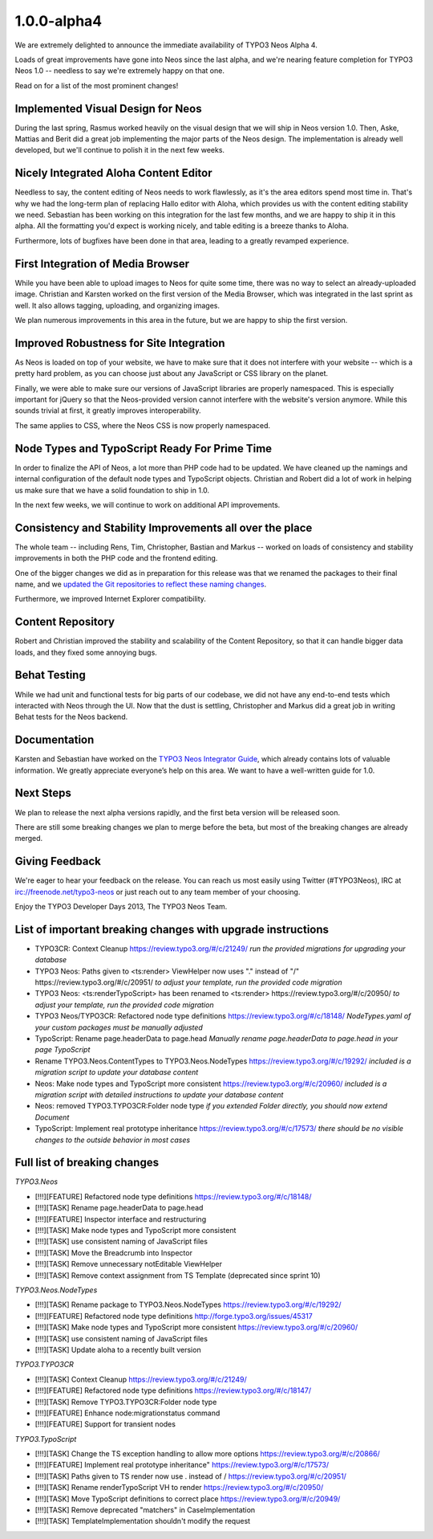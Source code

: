 .. _1.0.0-alpha4:

============
1.0.0-alpha4
============

We are extremely delighted to announce the immediate availability of TYPO3 Neos Alpha 4.

Loads of great improvements have gone into Neos since the last alpha, and we're
nearing feature completion for TYPO3 Neos 1.0 -- needless to say we're extremely
happy on that one.

Read on for a list of the most prominent changes!


Implemented Visual Design for Neos
==================================

During the last spring, Rasmus worked heavily on the visual design that we will
ship in Neos version 1.0. Then, Aske, Mattias and Berit did a great job implementing
the major parts of the Neos design. The implementation is already well developed,
but we'll continue to polish it in the next few weeks.

.. figure:: Images/alpha4-visualdesign.png
	:alt: The TYPO3 Neos Visual Design
	:class: screenshot-fullsize

.. figure:: Images/alpha4-imagecropper.png
	:alt: Image Cropper
	:class: screenshot-fullsize

.. figure:: Images/alpha4-menu.png
	:alt: Module Menu
	:class: screenshot-fullsize


Nicely Integrated Aloha Content Editor
======================================

Needless to say, the content editing of Neos needs to work flawlessly, as it's the
area editors spend most time in. That's why we had the long-term plan of replacing
Hallo editor with Aloha, which provides us with the content editing stability we need.
Sebastian has been working on this integration for the last few months, and we are
happy to ship it in this alpha. All the formatting you'd expect is working nicely,
and table editing is a breeze thanks to Aloha.

Furthermore, lots of bugfixes have been done in that area, leading to a greatly
revamped experience.

.. figure:: Images/alpha4-alohaediting.png
	:alt: Aloha is nicely integrated now

.. figure:: Images/alpha4-alohatables.png
	:alt: Table Editing


First Integration of Media Browser
==================================

While you have been able to upload images to Neos for quite some time, there was
no way to select an already-uploaded image. Christian and Karsten worked on the
first version of the Media Browser, which was integrated in the last sprint as
well. It also allows tagging, uploading, and organizing images.

We plan numerous improvements in this area in the future, but we are happy to ship
the first version.


Improved Robustness for Site Integration
========================================

As Neos is loaded on top of your website, we have to make sure that it does not
interfere with your website -- which is a pretty hard problem, as you can choose
just about any JavaScript or CSS library on the planet.

Finally, we were able to make sure our versions of JavaScript libraries are properly
namespaced. This is especially important for jQuery so that the Neos-provided version
cannot interfere with the website's version anymore. While this sounds trivial at
first, it greatly improves interoperability.

The same applies to CSS, where the Neos CSS is now properly namespaced.


Node Types and TypoScript Ready For Prime Time
==============================================

In order to finalize the API of Neos, a lot more than PHP code had to be updated.
We have cleaned up the namings and internal configuration of the default node types
and TypoScript objects. Christian and Robert did a lot of work in helping us make
sure that we have a solid foundation to ship in 1.0.

In the next few weeks, we will continue to work on additional API improvements.


Consistency and Stability Improvements all over the place
=========================================================

The whole team -- including Rens, Tim, Christopher, Bastian and Markus -- worked
on loads of consistency and stability improvements in both the PHP code and the
frontend editing.

One of the bigger changes we did as in preparation for this release was that we
renamed the packages to their final name, and we `updated the Git repositories to
reflect these naming changes <http://typo3.org/news/article/git-repositories-for-typo3-flow-packages-have-been-renamed/>`_.

Furthermore, we improved Internet Explorer compatibility.


Content Repository
==================

Robert and Christian improved the stability and scalability of the Content Repository,
so that it can handle bigger data loads, and they fixed some annoying bugs.


Behat Testing
=============

While we had unit and functional tests for big parts of our codebase, we did not
have any end-to-end tests which interacted with Neos through the UI. Now that the
dust is settling, Christopher and Markus did a great job in writing Behat tests
for the Neos backend.


Documentation
=============

Karsten and Sebastian have worked on the `TYPO3 Neos Integrator Guide <http://docs.typo3.org/neos/TYPO3NeosDocumentation/IntegratorGuide/Index.html>`_,
which already contains lots of valuable information. We greatly appreciate everyone’s
help on this area. We want to have a well-written guide for 1.0.


Next Steps
==========

We plan to release the next alpha versions rapidly, and the first beta version
will be released soon.

There are still some breaking changes we plan to merge before the beta, but most
of the breaking changes are already merged.


Giving Feedback
===============

We're eager to hear your feedback on the release. You can reach us most easily
using Twitter (#TYPO3Neos), IRC at irc://freenode.net/typo3-neos or just reach
out to any team member of your choosing.

Enjoy the TYPO3 Developer Days 2013,
The TYPO3 Neos Team.


List of important breaking changes with upgrade instructions
============================================================

* TYPO3CR: Context Cleanup https://review.typo3.org/#/c/21249/
  *run the provided migrations for upgrading your database*
* TYPO3 Neos: Paths given to <ts:render> ViewHelper now uses "." instead of "/" https://review.typo3.org/#/c/20951/
  *to adjust your template, run the provided code migration*
* TYPO3 Neos: <ts:renderTypoScript> has been renamed to <ts:render> https://review.typo3.org/#/c/20950/
  *to adjust your template, run the provided code migration*
* TYPO3 Neos/TYPO3CR: Refactored node type definitions https://review.typo3.org/#/c/18148/
  *NodeTypes.yaml of your custom packages must be manually adjusted*
* TypoScript: Rename page.headerData to page.head
  *Manually rename page.headerData to page.head in your page TypoScript*
* Rename TYPO3.Neos.ContentTypes to TYPO3.Neos.NodeTypes https://review.typo3.org/#/c/19292/
  *included is a migration script to update your database content*
* Neos: Make node types and TypoScript more consistent https://review.typo3.org/#/c/20960/
  *included is a migration script with detailed instructions to update your database content*
* Neos: removed TYPO3.TYPO3CR:Folder node type
  *if you extended Folder directly, you should now extend Document*
* TypoScript: Implement real prototype inheritance https://review.typo3.org/#/c/17573/
  *there should be no visible changes to the outside behavior in most cases*


Full list of breaking changes
=============================

*TYPO3.Neos*

* [!!!][FEATURE] Refactored node type definitions https://review.typo3.org/#/c/18148/
* [!!!][TASK] Rename page.headerData to page.head
* [!!!][FEATURE] Inspector interface and restructuring
* [!!!][TASK] Make node types and TypoScript more consistent
* [!!!][TASK] use consistent naming of JavaScript files
* [!!!][TASK] Move the Breadcrumb into Inspector
* [!!!][TASK] Remove unnecessary notEditable ViewHelper
* [!!!][TASK] Remove context assignment from TS Template (deprecated since sprint 10)

*TYPO3.Neos.NodeTypes*

* [!!!][TASK] Rename package to TYPO3.Neos.NodeTypes https://review.typo3.org/#/c/19292/
* [!!!][FEATURE] Refactored node type definitions http://forge.typo3.org/issues/45317
* [!!!][TASK] Make node types and TypoScript more consistent https://review.typo3.org/#/c/20960/
* [!!!][TASK] use consistent naming of JavaScript files
* [!!!][TASK] Update aloha to a recently built version

*TYPO3.TYPO3CR*

* [!!!][TASK] Context Cleanup https://review.typo3.org/#/c/21249/
* [!!!][FEATURE] Refactored node type definitions https://review.typo3.org/#/c/18147/
* [!!!][TASK] Remove TYPO3.TYPO3CR:Folder node type
* [!!!][FEATURE] Enhance node:migrationstatus command
* [!!!][FEATURE] Support for transient nodes

*TYPO3.TypoScript*

* [!!!][TASK] Change the TS exception handling to allow more options https://review.typo3.org/#/c/20866/
* [!!!][FEATURE] Implement real prototype inheritance" https://review.typo3.org/#/c/17573/
* [!!!][TASK] Paths given to TS render now use . instead of / https://review.typo3.org/#/c/20951/
* [!!!][TASK] Rename renderTypoScript VH to render https://review.typo3.org/#/c/20950/
* [!!!][TASK] Move TypoScript definitions to correct place https://review.typo3.org/#/c/20949/
* [!!!][TASK] Remove deprecated "matchers" in CaseImplementation
* [!!!][TASK] TemplateImplementation shouldn't modify the request